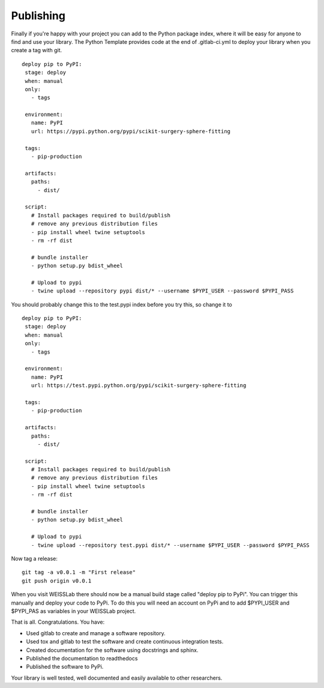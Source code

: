 .. highlight:: shell

.. _Publishing:

===============================================
Publishing 
===============================================

Finally if you're happy with your project you can add to the Python package index, 
where it will be easy for anyone to find and use your library. The Python 
Template provides code at the end of .gitlab-ci.yml to deploy your library when 
you create a tag with git. 
::
   deploy pip to PyPI:
    stage: deploy
    when: manual
    only:
      - tags

    environment:
      name: PyPI
      url: https://pypi.python.org/pypi/scikit-surgery-sphere-fitting

    tags:
      - pip-production

    artifacts:
      paths:
        - dist/

    script:
      # Install packages required to build/publish
      # remove any previous distribution files
      - pip install wheel twine setuptools
      - rm -rf dist

      # bundle installer
      - python setup.py bdist_wheel

      # Upload to pypi
      - twine upload --repository pypi dist/* --username $PYPI_USER --password $PYPI_PASS

You should probably change this to the test.pypi index before you try this, so change it to 
::
   deploy pip to PyPI:
    stage: deploy
    when: manual
    only:
      - tags

    environment:
      name: PyPI
      url: https://test.pypi.python.org/pypi/scikit-surgery-sphere-fitting

    tags:
      - pip-production

    artifacts:
      paths:
        - dist/

    script:
      # Install packages required to build/publish
      # remove any previous distribution files
      - pip install wheel twine setuptools
      - rm -rf dist

      # bundle installer
      - python setup.py bdist_wheel

      # Upload to pypi
      - twine upload --repository test.pypi dist/* --username $PYPI_USER --password $PYPI_PASS

Now tag a release:
::
   git tag -a v0.0.1 -m "First release"
   git push origin v0.0.1

When you visit WEISSLab there should now be a manual build stage called "deploy pip to PyPi". You can
trigger this manually and deploy your code to PyPi. To do this you will need an account on PyPi and to add
$PYPI_USER and $PYPI_PAS as variables in your WEISSLab project. 

That is all. Congratulations. 
You have:

- Used gitlab to create and manage a software repository.
- Used tox and gitlab to test the software and create continuous integration tests.
- Created documentation for the software using docstrings and sphinx.
- Published the documentation to readthedocs
- Published the software to PyPi.

Your library is well tested, well documented and easily available to other researchers.

.. _`scikit-surgery-sphere-fitting`: https://scikit-surgery-sphere-fitting.readthedocs.io/en/latest/?badge=latest

